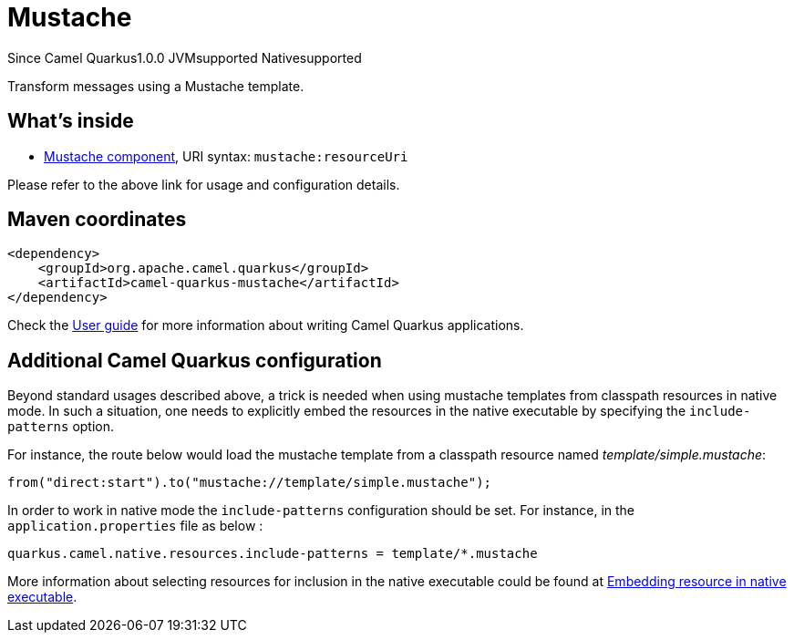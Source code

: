 // Do not edit directly!
// This file was generated by camel-quarkus-maven-plugin:update-extension-doc-page

[[mustache]]
= Mustache
:page-aliases: extensions/mustache.adoc
:cq-since: 1.0.0
:cq-artifact-id: camel-quarkus-mustache
:cq-native-supported: true
:cq-status: Stable
:cq-description: Transform messages using a Mustache template.
:cq-deprecated: false
:cq-targetRuntime: Native

[.badges]
[.badge-key]##Since Camel Quarkus##[.badge-version]##1.0.0## [.badge-key]##JVM##[.badge-supported]##supported## [.badge-key]##Native##[.badge-supported]##supported##

Transform messages using a Mustache template.

== What's inside

* https://camel.apache.org/components/latest/mustache-component.html[Mustache component], URI syntax: `mustache:resourceUri`

Please refer to the above link for usage and configuration details.

== Maven coordinates

[source,xml]
----
<dependency>
    <groupId>org.apache.camel.quarkus</groupId>
    <artifactId>camel-quarkus-mustache</artifactId>
</dependency>
----

Check the xref:user-guide/index.adoc[User guide] for more information about writing Camel Quarkus applications.

== Additional Camel Quarkus configuration

Beyond standard usages described above, a trick is needed when using mustache templates from classpath resources in native mode. In such a situation, one needs to explicitly embed the resources in the native executable by specifying the `include-patterns` option.

For instance, the route below would load the mustache template from a classpath resource named _template/simple.mustache_:
[source,java]
----
from("direct:start").to("mustache://template/simple.mustache");
----

In order to work in native mode the `include-patterns` configuration should be set. For instance, in the `application.properties` file as below :
[source,properties]
----
quarkus.camel.native.resources.include-patterns = template/*.mustache
----

More information about selecting resources for inclusion in the native executable could be found at xref:user-guide/native-mode.adoc#embedding-resource-in-native-executable[Embedding resource in native executable].

